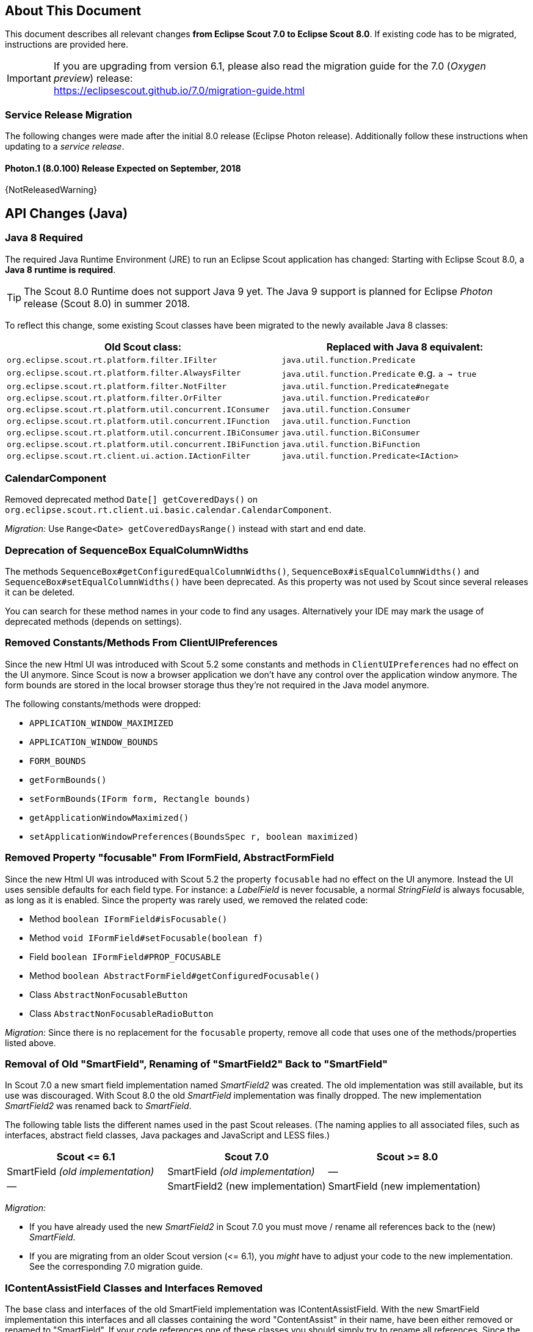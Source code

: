 ////
Howto:
- Write this document such that it helps people to migrate. Describe what they should do.
- Chronological order is not necessary.
- Choose the right top level chapter (java, js, other)
- Use {NOTRELEASEDWARNING} on its own line to mark parts about not yet released code (also add a "since 8.0.xxx" note)
- Use "title case" in chapter titles (https://english.stackexchange.com/questions/14/)
////

== About This Document

This document describes all relevant changes *from Eclipse Scout 7.0 to Eclipse Scout 8.0*. If existing code has to be migrated, instructions are provided here.

IMPORTANT: If you are upgrading from version 6.1, please also read the migration guide for the 7.0 (_Oxygen preview_) release: +
https://eclipsescout.github.io/7.0/migration-guide.html

=== Service Release Migration

The following changes were made after the initial 8.0 release (Eclipse Photon release). Additionally follow these instructions when updating to a _service release_.

==== Photon.1 (8.0.100) Release Expected on September, 2018

{NotReleasedWarning}

////
  =============================================================================
  === API CHANGES IN JAVA CODE ================================================
  =============================================================================
////

== API Changes (Java)

=== Java 8 Required

The required Java Runtime Environment (JRE) to run an Eclipse Scout application has changed: Starting with Eclipse Scout 8.0, a *Java 8 runtime is required*.

TIP: The Scout 8.0 Runtime does not support Java 9 yet. The Java 9 support is planned for Eclipse _Photon_ release (Scout 8.0) in summer 2018.

To reflect this change, some existing Scout classes have been migrated to the newly available Java 8 classes:

|===
|Old Scout class: |Replaced with Java 8 equivalent:

|`org.eclipse.scout.rt.platform.filter.IFilter` | `java.util.function.Predicate`
|`org.eclipse.scout.rt.platform.filter.AlwaysFilter` | `java.util.function.Predicate` e.g. `a -> true`
|`org.eclipse.scout.rt.platform.filter.NotFilter` |`java.util.function.Predicate#negate`
|`org.eclipse.scout.rt.platform.filter.OrFilter` |`java.util.function.Predicate#or`
|`org.eclipse.scout.rt.platform.util.concurrent.IConsumer` |`java.util.function.Consumer`
|`org.eclipse.scout.rt.platform.util.concurrent.IFunction` |`java.util.function.Function`
|`org.eclipse.scout.rt.platform.util.concurrent.IBiConsumer` |`java.util.function.BiConsumer`
|`org.eclipse.scout.rt.platform.util.concurrent.IBiFunction` |`java.util.function.BiFunction`
|`org.eclipse.scout.rt.client.ui.action.IActionFilter` |`java.util.function.Predicate<IAction>`
|===

=== CalendarComponent

Removed deprecated method `Date[] getCoveredDays()` on `org.eclipse.scout.rt.client.ui.basic.calendar.CalendarComponent`.

_Migration:_ Use `Range<Date> getCoveredDaysRange()` instead with start and end date.

=== Deprecation of SequenceBox EqualColumnWidths

The methods `SequenceBox#getConfiguredEqualColumnWidths()`, `SequenceBox#isEqualColumnWidths()` and `SequenceBox#setEqualColumnWidths()` have been deprecated. As this property was not used by Scout since several releases it can be deleted.

You can search for these method names in your code to find any usages. Alternatively your IDE may mark the usage of deprecated methods (depends on settings).


=== Removed Constants/Methods From ClientUIPreferences

Since the new Html UI was introduced with Scout 5.2 some constants and methods in `ClientUIPreferences` had no effect on the UI anymore. Since Scout is now a browser application we don't have any control over the application window anymore. The form bounds are stored in the local browser storage thus they're not required in the Java model anymore.

The following constants/methods were dropped:

* [line-through]#`APPLICATION_WINDOW_MAXIMIZED`#
* [line-through]#`APPLICATION_WINDOW_BOUNDS`#
* [line-through]#`FORM_BOUNDS`#
* [line-through]#`getFormBounds()`#
* [line-through]#`setFormBounds(IForm form, Rectangle bounds)`#
* [line-through]#`getApplicationWindowMaximized()`#
* [line-through]#`setApplicationWindowPreferences(BoundsSpec r, boolean maximized)`#

=== Removed Property "focusable" From IFormField, AbstractFormField

Since the new Html UI was introduced with Scout 5.2 the property `focusable` had no effect on the UI anymore. Instead the UI uses sensible defaults for each field type. For instance: a _LabelField_ is never focusable, a normal _StringField_ is always focusable, as long as it is enabled. Since the property was rarely used, we removed the related code:

* Method [line-through]#`boolean IFormField#isFocusable()`#
* Method [line-through]#`void IFormField#setFocusable(boolean f)`#
* Field [line-through]#`boolean IFormField#PROP_FOCUSABLE`#
* Method [line-through]#`boolean AbstractFormField#getConfiguredFocusable()`#
* Class [line-through]#`AbstractNonFocusableButton`#
* Class [line-through]#`AbstractNonFocusableRadioButton`#

_Migration:_ Since there is no replacement for the `focusable` property, remove all code that uses one of the methods/properties listed above.

=== Removal of Old "SmartField", Renaming of "SmartField2" Back to "SmartField"

In Scout 7.0 a new smart field implementation named _SmartField2_ was created. The old implementation was still available, but its use was discouraged. With Scout 8.0 the old _SmartField_ implementation was finally dropped. The new implementation _SmartField2_ was renamed back to _SmartField_.

The following table lists the different names used in the past Scout releases. (The naming applies to all associated files, such as interfaces, abstract field classes, Java packages and JavaScript and LESS files.)

|===
|Scout \<= 6.1 |Scout 7.0 |Scout >= 8.0

|SmartField _(old implementation)_ |SmartField _(old implementation)_ |&mdash;
|&mdash; |SmartField2 (new implementation) |SmartField (new implementation)
|===

_Migration:_

* If you have already used the new _SmartField2_ in Scout 7.0 you must move / rename all references back to the (new) _SmartField_.
* If you are migrating from an older Scout version (\<= 6.1), you _might_ have to adjust your code to the new implementation. See the corresponding 7.0 migration guide.

=== IContentAssistField Classes and Interfaces Removed

The base class and interfaces of the old SmartField implementation was IContentAssistField. With the new SmartField implementation this interfaces and all classes containing the word "ContentAssist" in their name, have been either removed or renamed to "SmartField". If your code references one of these classes you should simply try to rename all references. Since the API of the new SmartField is almost the same as the old, this should work and should cause no or few changes in your code. The following classes have been removed without replacement:

* [line-through]#`org.eclipse.scout.rt.client.ui.form.fields.smartfield.AbstractMixedSmartField`#
* [line-through]#`org.eclipse.scout.rt.client.ui.form.fields.smartfield.ContentAssistFieldEvent`#
* [line-through]#`org.eclipse.scout.rt.client.ui.form.fields.smartfield.ContentAssistFieldListener`#
* [line-through]#`org.eclipse.scout.rt.client.ui.form.fields.smartfield.ContentAssistFieldTable`#
* [line-through]#`org.eclipse.scout.rt.client.ui.form.fields.smartfield.IMixedSmartField`#

Since the new SmartField implementation does not have a proposal chooser model anymore these classes have also been removed. If you must have a special implementation of a proposal chooser, you must implement a proposal chooser in JavaScript (see: _ProposalChooser.js_), which renders the data and lookup rows it receives from the server-side SmartField. The following classes have been removed without replacement:

* [line-through]#`org.eclipse.scout.rt.client.ui.form.fields.smartfield.AbstractProposalChooser`#
* [line-through]#`org.eclipse.scout.rt.client.ui.form.fields.smartfield.IProposalChooser`#
* [line-through]#`org.eclipse.scout.rt.client.ui.form.fields.smartfield.IProposalChooserProvider`#
* [line-through]#`org.eclipse.scout.rt.client.ui.form.fields.smartfield.TableProposalChooser`#
* [line-through]#`org.eclipse.scout.rt.client.ui.form.fields.smartfield.TreeProposalChooser`#

=== GroupBox: Moved "minWidthInPixel"

The property `minWidthInPixel` has been moved to _LogicalGridLayoutConfig_.

_Migration:_ Instead of using `getConfiguredMinWidthInPixel` you should now set the property as follows:

[source,java]
----
@Override
protected LogicalGridLayoutConfig getConfiguredBodyLayoutConfig() {
  return super.getConfiguredBodyLayoutConfig()
      .withMinWidth(400);
}
----

=== Adjusted Behavior of Widget Initialization

The goal was to harmonize all the init methods (`initField`, `initTile`, `initForm` etc.) and to make sure, `init()` is only executed once. This is important for dynamic widgets like accordion or tiles. These widgets initialize the newly added children by themselves so that the caller does not need to take care of it. For these cases it is important that `init()` is not called multiple times.

But: there may be cases which require `init()` to be called multiple times, like reseting a search form. For such cases, `reinit()` has to be used from now on. Also, after the widget is disposed, `init()` may be called again. So remember: `execInit` may be called more than once in some circumstances. This is existing behavior!

We also renamed the initConfig guard of `IFormField` from `isInitialized` to `isInitDone` to make clear what initialization has been done. It has furthermore been moved to `AbstractWidget` so that individual widgets don't have to care about it and to use the same
pattern as for `init` and `dispose`.

These new methods (`init()`, `dispose()` and `reinit()`) handle the whole widget tree including all child widgets recursively. Child items that need initialization and are NO widgets must be initialized explicitly as it is already now. All children that are widgets must NOT be initialized because this is done automatically by the AbstractWidget implementation. To modify that behavior use the methods `initChildren()` or `disposeChildren()` (e.g. if you want to exclude a child widget from automatically getting initialized).
This also means that the methods `ActionUtility.initActions()`, `ActionUtility.disposeActions()`, `FormUtility.postInitConfig()`, `FormUtility.initFormFields()` and `FormUtility.disposeFormFields()` have been removed because the corresponding method can be called directly on the instance instead. Use `widget.init()` or `widget.dispose()` instead of these utility functions.

Please note that the phase `postInit` has been removed for the items that supported it. The corresponding code can be moved to the end of the `initConfigInternal()` method instead.

We also renamed the initConfig guard of `IFormField` from `isInitialized` to `isInitDone` to make clear what initialization has been done. It has furthermore been moved to `AbstractWidget` so that individual widgets don't have to care about it and to use the same
pattern as for `init` and `dispose`.

_Migration:_

If you used one of the deprecated methods (`initField`, `initAction` etc.), replace them with one of the following methods: `init`, `reinit` or `initInternal`.

* Use `init` if you created a field and need to initialize it.
* Use `reinit` if you explicitly want to reinitialize an already initialized field.
* Use `initInternal` if your custom widget overrides `initField`.

=== GzipServletFilter

Replaced init parameters `get_pattern` and `post_pattern` with `content_types`. If you set these init parameters in your web.xml, replace or remove them accordingly.

=== HttpCacheControl

The argument `pathInfo` has been removed from the method `HttpCacheControl.checkAndSetCacheHeaders` since it has no effect anymore.

=== HttpProxy

HTTP Proxy doesn't set cache control `no-chache` header anymore.

=== Replacement for IActionVisitor, ITreeVisitor, IFormFieldVisitor

A new tree visitor engine has been added to the `org.eclipse.scout.rt.platform.util.visitor` package. It contains classes to depth-first or breadth-first traverse any tree data structures.
Use the class `org.eclipse.scout.rt.platform.util.visitor.TreeTraversals` as entry point.

This new visitors can be used on any widget and tree node. It replaces the former IActionVisitor, ITreeVisitor and IFormFieldVisitor. The `org.eclipse.scout.rt.client.ui.IWidget` interface also declares various overloads accepting `java.util.function.Consumer`, `java.util.function.Function` and the new `org.eclipse.scout.rt.platform.util.visitor.IDepthFirstTreeVisitor` and `org.eclipse.scout.rt.platform.util.visitor.IBreadthFirstTreeVisitor`. Depending on how much control and data you need for your visitor the matching type can be used.

Until now only pre-order visitors have been available on these items. Therefore the migration to the new visitor takes the following steps:

* `visitFields` or `acceptVisitor` method on IFormField or `IAction` have been replaced with the `visit` method on IWidget.
* The new visitor allows to control how visiting should be continued in a more detailed level. Instead returning `true` or `false` to indicate if visiting should continue all options as defined in `org.eclipse.scout.rt.platform.util.visitor.TreeVisitResult` are available. A return value of `TreeVisitResult.CONTINUE` corresponds to `true` and a return value of `false` can be migrated to `TreeVisitResult.TERMINATE`.
* If using the `IDepthFirstTreeVisitor` the method `preVisit` must be overridden to have the same functionality as before. Consider also using the `DepthFirstTreeVisitorAdapter` instead of directly using the interface.
* If the visitor should only be called for a certain type of input element and just continue visiting for all others the overloads defining a type filter can be used for widgets. Using this instanceof checks and type casts are often not necessary anymore.
* There is a `org.eclipse.scout.rt.platform.util.visitor.CollectingVisitor` class to convert the items of a tree to a list.
* IFormField.visitParents takes a `java.util.function.Predicate<IFormField>` instead of an IFormFieldVisitor.

=== New Convenience Methods on IFormField

There are new methods for setting mandatory state (`setMandatory`), status visibility (`setStatusVisible`), field style (`setFieldStyle`) and disabled style (`setDisabledStyle`) that allow to specify if child form fields should be changed as well.

So if you have overridden one of these methods in your code, please override the new one instead. The method now takes an additional boolean flag to indicate if children should be processed as well.

=== Config Properties

==== Descriptions
Config properties based on `org.eclipse.scout.rt.platform.config.IConfigProperty` include a description text. This description is stored in the new `description()` method.

All properties must now implement this new method and return a description text of that property. The class `org.eclipse.scout.rt.platform.config.ConfigDescriptionExporter` can be used to export these descriptions. By default an AsciiDoctor exporter is included.

==== Default value
Config properties based on `org.eclipse.scout.rt.platform.config.IConfigProperty` include a default value. The default value is stored in the `getDefaultValue()` method.

The method was moved  from `org.eclipse.scout.rt.platform.config.AbstractConfigProperty<DATA_TYPE, RAW_TYPE>` to the interface. Therefore the visibility has changed from protected to public.

==== Validation
The concreate implementation `org.eclipse.scout.rt.platform.config.ConfigPropertyValidator` which validates the configuration of `config.properties` files will also check if a configured value matches the default value.
In case it does a info message (warn in development mode) will be logged but the platform will still start.

To minimize configuration files such entries should be removed from `config.properties` files.

==== Renamed Config Property Keys

The following config property keys have been renamed (the old keys are no longer valid and must be renamed accordingly):

[cols="1,1", options="header"]
.Config Property Renames
|===
|Old Key
|New Key
|`scout.auth.anonymous.enabled`
|`scout.auth.anonymousEnabled`
|`scout.auth.cookie.enabled`
|`scout.auth.cookieEnabled`
|`scout.auth.cookie.maxAge`
|`scout.auth.cookieMaxAge`
|`scout.auth.cookie.name`
|`scout.auth.cookieName`
|`scout.auth.cookie.session.validate.secure`
|`scout.auth.cookieSessionValidateSecure`
|`scout.auth.credentials.plaintext`
|`scout.auth.credentialsPlaintext`
|`scout.auth.token.ttl`
|`scout.auth.tokenTtl`
|`scout.server.url`
|`scout.backendUrl`
|`session.jobCompletionDelayOnSessionShutdown`
|`scout.client.jobCompletionDelayOnSessionShutdown`
|`org.eclipse.scout.memory`
|`scout.client.memoryPolicy`
|`notification.user.authenticator`
|`scout.client.notificationSubject`
|`org.eclipse.scout.testing.client.ClientSessionProviderWithCache#expiration`
|`scout.client.testingSessionTtl`
|`user.area`
|`scout.client.userArea`
|`org.eclipse.scout.rt.server.clientnotification.ClientNotificationService#maxMessages`
|`scout.clientnotification.chunkSize`
|`org.eclipse.scout.rt.server.clientnotification.ClientNotificationService#blockingTimeout`
|`scout.clientnotification.maxNotificationBlockingTimeOut`
|`org.eclipse.scout.rt.server.clientnotification.ClientNotificationNodeQueue#capacity`
|`scout.clientnotification.nodeQueueCapacity`
|`org.eclipse.scout.rt.server.clientnotification.ClientNotificationRegistry#m_queueExpireTime`
|`scout.clientnotification.notificationQueueExpireTime`
|`org.eclipse.scout.rt.server.services.common.clustersync.ClusterSynchronizationService#user`
|`scout.clustersync.user`
|`scout.beans.createTunnelToServerBeans`
|`scout.createTunnelToServerBeans`
|`scout.csp.enabled`
|`scout.cspEnabled`
|`scout.csp.directive`
|`scout.cspDirective`
|`scout.dev.mode`
|`scout.devMode`
|`scout.external.base.url`
|`scout.externalBaseUrl`
|`scout.healthcheck.remoteUrls`
|`scout.healthCheckRemoteUrls`
|`scout.http.apache_connection_time_to_live`
|`scout.http.connectionTtl`
|`scout.http.ignore_proxy`
|`scout.http.ignoreProxyPatterns`
|`scout.http.apache_keep_alive`
|`scout.http.keepAlive`
|`scout.http.apache_max_connections_per_route`
|`scout.http.maxConnectionsPerRoute`
|`scout.http.apache_max_connections_total`
|`scout.http.maxConnectionsTotal`
|`scout.http.proxy`
|`scout.http.proxyPatterns`
|`scout.http.apache_retry_post`
|`scout.http.retryPost`
|`scout.http.transport_factory`
|`scout.http.transportFactory`
|`org.eclipse.scout.rt.server.services.common.imap.AbstractIMAPService#host`
|`scout.imap.host`
|`org.eclipse.scout.rt.server.services.common.imap.AbstractIMAPService#mailbox`
|`scout.imap.mailbox`
|`org.eclipse.scout.rt.server.services.common.imap.AbstractIMAPService#password`
|`scout.imap.password`
|`org.eclipse.scout.rt.server.services.common.imap.AbstractIMAPService#port`
|`scout.imap.port`
|`org.eclipse.scout.rt.server.services.common.imap.AbstractIMAPService#sslProtocols`
|`scout.imap.sslProtocols`
|`org.eclipse.scout.rt.server.services.common.imap.AbstractIMAPService#userName`
|`scout.imap.username`
|`jandex.rebuild`
|`scout.jandex.rebuild`
|`jaxws.consumer.connectTimeout`
|`scout.jaxws.consumer.connectTimeout`
|`jaxws.consumer.portCache.corePoolSize`
|`scout.jaxws.consumer.portCache.corePoolSize`
|`jaxws.consumer.portCache.enabled`
|`scout.jaxws.consumer.portCache.enabled`
|`jaxws.consumer.portCache.ttl`
|`scout.jaxws.consumer.portCache.ttl`
|`jaxws.consumer.portPool.enabled`
|`scout.jaxws.consumer.portPoolEnabled`
|`jaxws.consumer.readTimeout`
|`scout.jaxws.consumer.readTimeout`
|`jaxws.implementor`
|`scout.jaxws.implementor`
|`jaxws.loghandler.debug`
|`scout.jaxws.loghandlerDebug`
|`jaxws.provider.authentication.basic.realm`
|`scout.jaxws.provider.authentication.basicRealm`
|`jaxws.provider.user.authenticator`
|`scout.jaxws.provider.user.authenticator`
|`jaxws.provider.user.handler`
|`scout.jaxws.provider.user.handler`
|`scout.mom.requestreply.cancellation.topic`
|`scout.mom.requestreply.cancellationTopic`
|`scout.node.id`
|`scout.nodeId`
|`scout.permission.level.check.cache.ttl`
|`scout.permissionLevelCacheTtl`
|`org.eclipse.scout.rt.server.services.common.file.RemoteFileService#rootPath`
|`scout.remotefileRootPath`
|`org.eclipse.scout.rt.server.session.ServerSessionProviderWithCache#expiration`
|`scout.serverSessionTtl`
|`org.eclipse.scout.serviceTunnel.compress`
|`scout.servicetunnel.compress`
|`org.eclipse.scout.rt.servicetunnel.apache_max_connections_per_route`
|`scout.servicetunnel.maxConnectionsPerRoute`
|`org.eclipse.scout.rt.servicetunnel.apache_max_connections_total`
|`scout.servicetunnel.maxConnectionsTotal`
|`org.eclipse.scout.rt.servicetunnel.targetUrl`
|`scout.servicetunnel.targetUrl`
|`org.eclipse.scout.rt.server.services.common.smtp.AbstractSMTPService#debugReceiverEmail`
|`scout.smtp.debugReceiverEmail`
|`org.eclipse.scout.rt.server.services.common.smtp.AbstractSMTPService#defaultFromEmail`
|`scout.smtp.defaultFromEmail`
|`org.eclipse.scout.rt.server.services.common.smtp.AbstractSMTPService#host`
|`scout.smtp.host`
|`org.eclipse.scout.rt.server.services.common.smtp.AbstractSMTPService#password`
|`scout.smtp.password`
|`org.eclipse.scout.rt.server.services.common.smtp.AbstractSMTPService#port`
|`scout.smtp.port`
|`org.eclipse.scout.rt.server.services.common.smtp.AbstractSMTPService#sslProtocols`
|`scout.smtp.sslProtocols`
|`org.eclipse.scout.rt.server.services.common.smtp.AbstractSMTPService#subjectPrefix`
|`scout.smtp.subjectPrefix`
|`org.eclipse.scout.rt.server.services.common.smtp.AbstractSMTPService#useAuthentication`
|`scout.smtp.useAuth`
|`org.eclipse.scout.rt.server.services.common.smtp.AbstractSMTPService#username`
|`scout.smtp.username`
|`org.eclipse.scout.rt.server.services.common.smtp.AbstractSMTPService#useSmtps`
|`scout.smtp.useSsl`
|`org.eclipse.scout.rt.server.services.common.jdbc.AbstractSqlService#directJdbcConnection`
|`scout.sql.directJdbcConnection`
|`org.eclipse.scout.rt.server.services.common.jdbc.AbstractSqlService#jdbcDriverName`
|`scout.sql.jdbc.driverName`
|`org.eclipse.scout.rt.server.services.common.jdbc.AbstractSqlService#jdbcDriverUnload`
|`scout.sql.jdbc.driverUnload`
|`org.eclipse.scout.rt.server.services.common.jdbc.AbstractSqlService#jdbcMappingName`
|`scout.sql.jdbc.mappingName`
|`org.eclipse.scout.rt.server.services.common.jdbc.AbstractSqlService#jdbcPoolConnectionBusyTimeout`
|`scout.sql.jdbc.pool.connectionBusyTimeout`
|`org.eclipse.scout.rt.server.services.common.jdbc.AbstractSqlService#jdbcPoolConnectionLifetime`
|`scout.sql.jdbc.pool.connectionIdleTimeout`
|`org.eclipse.scout.rt.server.services.common.jdbc.AbstractSqlService#jdbcPoolSize`
|`scout.sql.jdbc.pool.size`
|`org.eclipse.scout.rt.server.services.common.jdbc.AbstractSqlService#jdbcProperties`
|`scout.sql.jdbc.properties`
|`org.eclipse.scout.rt.server.services.common.jdbc.AbstractSqlService#jdbcStatementCacheSize`
|`scout.sql.jdbc.statementCacheSize`
|`org.eclipse.scout.rt.server.services.common.jdbc.AbstractSqlService#jndiInitialContextFactory`
|`scout.sql.jndi.initialContextFactory`
|`org.eclipse.scout.rt.server.services.common.jdbc.AbstractSqlService#jndiName`
|`scout.sql.jndi.name`
|`org.eclipse.scout.rt.server.services.common.jdbc.AbstractSqlService#jndiProviderUrl`
|`scout.sql.jndi.providerUrl`
|`org.eclipse.scout.rt.server.services.common.jdbc.AbstractSqlService#jndiUrlPkgPrefixes`
|`scout.sql.jndi.urlPkgPrefixes`
|`org.eclipse.scout.rt.server.services.common.jdbc.AbstractSqlService#password`
|`scout.sql.password`
|`org.eclipse.scout.rt.server.services.common.jdbc.AbstractSqlService#transactionMemberId`
|`scout.sql.transactionMemberId`
|`org.eclipse.scout.rt.server.services.common.jdbc.AbstractSqlService#username`
|`scout.sql.username`
|`scout.text.providers.show.keys`
|`scout.texts.showKeys`
|`scout.background.polling.interval`
|`scout.ui.backgroundPollingMaxWaitTime`
|`scout.max.user.idle.time`
|`scout.ui.maxUserIdleTime`
|`scout.ui.model.jobs.await.timeout`
|`scout.ui.modelJobTimeout`
|`scout.sessionstore.housekeepingDelay`
|`scout.ui.sessionstore.housekeepingDelay`
|`scout.sessionstore.housekeepingMaxWaitForShutdown`
|`scout.ui.sessionstore.housekeepingMaxWaitForShutdown`
|`scout.sessionStore.maxWaitForAllShutdown`
|`scout.ui.sessionStore.maxWaitForAllShutdown`
|`scout.sessionStore.valueUnboundMaxWaitForWriteLock`
|`scout.ui.sessionStore.valueUnboundMaxWaitForWriteLock`
|===

=== Customizing CSP Rules Via Config Property

The new config property `scout.cspDirective` makes subclassing and replacing the `ContentSecurityPolicy` class obsolete as you can configure all CSP settings with this property now. An example from the Scout Widgets application:

[source, java]
----
@Replace
public class WidgetsContentSecurityPolicy extends ContentSecurityPolicy {

  @Override
  protected void initDirectives() {
    super.initDirectives();
    // Demo app uses external images in html field and custom widgets -> allow it
    withImgSrc("*");
  }
}
----

This class was deleted and replaced by a config property in _config.properties_:

[source, text]
----
# CSP - Demo app uses external images in html field and custom widgets -> allow it
scout.cspDirective[img-src]=*
----

=== IUiServletRequestHandler

The methods `handleGet` and `handlePost` on `IUiServletRequestHandler` were replaced by the single method `handle`. This new method is called for all HTTP methods.

To retrieve the HTTP method, call `getMethod` on `HttpServletRequest`. When using `AbstractUiServletRequestHandler` no migration should be required because `AbstractUiServletRequestHandler` delegates to the Java methods for the common HTTP methods `handleGet`, `handlePost`, `handlePut` and `handleDelete`.

Methods `proxyGet` and `proxyPost` on `HttpProxy` are replaced by the common method `proxy`.

=== Table: Remove Obsolete "POPULATED" Event and Methods

We removed remnants of the long-obsolete "population" event in tables:

* [line-through]#`ITable.tablePopulated()`#
* [line-through]#`TableEvent.TYPE_TABLE_POPULATED`#

_Migration:_ Remove any references to the removed method or event from your code. (This should not cause any change in behavior, as the event was not fired by Scout anyways.)

=== PageField: Status of Page Table Visible by Default

The table field contained in a _PageField_ used to have `statusVisible` set to _false_. This default was changed back to _true_ to make it consistent with all other fields. Whether the status should be invisible can only be determined correctly by the programmer, because the PageField can not know about the status visibility in the inner forms (search form and search form).

_Migration:_ To hide the status of a specific _PageField_'s table field, override `execInitField()` and set the desired status visibility:

[source, java]
----
public class MyPageField extends AbstractPageField<MyTablePage> {

  @Override
  protected void execInitField() {
    getTableField().setStatusVisible(false); // <--
  }
}
----

// ^^^
// Insert descriptions of Java API changes here

////
  =============================================================================
  === API CHANGES IN JAVA SCRIPT CODE =========================================
  =============================================================================
////

== API Changes (JavaScript)

=== Rename of LESS Variables

If you created a custom theme, you might have to adjust some LESS variables.

* Splitted `@group-title-padding-y` into `@group-box-title-padding-top` and `@group-box-title-padding-bottom`
* Splitted `@tree-node-padding` into `@tree-node-padding-y`, `@tree-node-padding-left` and `@tree-node-padding-right`
* Renamed `@group-title-border-width` to `@group-box-title-border-width`
* Renamed `@group-margin-bottom` to `@group-box-body-padding-bottom`
* Renamed `@group-margin-top` to `@group-box-body-padding-top`
* Added `@group-box-title-margin-top`
* Renamed `@tabbox-padding-x` to `@tab-item-padding-x`
* Renamed `@tabbox-focus-arrow-width` to `@tab-item-focus-arrow-width`
* Renamed `@tabbox-border-width` to `@tab-area-border-width`
* Renamed `@compact-outline-node-padding-v` to `@compact-outline-node-padding-y`
* Renamed `@box-margin-v` to `@box-margin-y`
* Renamed `@outline-breadcrumb-node-padding-v` to `@outline-breadcrumb-node-padding-y`
* Renamed `@tile-padding-h` to `@tile-field-padding-x`
* Renamed `@tile-padding-v` to `@tile-field-padding-y`
* Renamed `@planner-header-buttons` to `@planner-header-button-height`
* Renamed `@calendar-header-buttons` to `@calendar-header-button-height`
* Renamed `@logical-grid-height` to `@logical-grid-row-height`
* Renamed `@applink-color` to `@link-color`

=== Widget.js: New Argument for clone()

The _clone()_ function of any widget got an `options` parameter. The options define what properties and events are synchronized between the widget and its clone.

=== Widget.js: "addChild" & "removeChild" Changed to Private

The methods `addChild()` and `removeChild()` have been renamed to `_addChild()` and `_removeChild()`.
This means the methods are considered to have `private` visibility now. Use the methods `setParent()`, `setOwner()` and `destroy()` to connect or disconnect widgets.
These methods will add or remove the child widget automatically.

=== FormField.visit Renamed to FormField.visitFields

The `visit()` method on all FormFields has been renamed to `visitFields()`. This change is necessary to clarify what is visited and to distinguish between the visit methods available on widget level (e.g. `visitChildren()`).

=== Tree._visitNodes & Tree.visitNodes

The argument order of the method `scout.Tree.visitNodes` have changed from (nodes, func, parentNode) to (func, nodes, parentNode). So the func (the visitor) and the nodes to visit have changed positions.

The arguments of `scout.Tree.prototype._visitNodes` have changed from (nodes, func, parentNode) to (func, parentNode). So the nodes to visit must no longer be specified. Instead always the root nodes of the tree are used. Furthermore the method is public now and has therefore be renamed to `visitNodes()`.


=== Automatic Preloading of Web Fonts

Scout can now detect the web fonts (*.woff) to preload automatically. It's therefore no longer necessary to list the font names manually in the bootstrap argument of `scout.App`.

_Migration:_

Remove the `fonts` property from the bootstrap parameter object passed to the _init()_ function of your Scout app.

For example, the default _index.js_ file generated by the Scout "helloworld" archetype looks like this:

[source, javascript]
----
$(document).ready(function() {
  var app = new scout.RemoteApp();
  app.init({
    bootstrap: {
      fonts: ['scoutIcons'] // <-- this property is no longer required
    }
  });
});
----

If no other init options remain, the file can be simplified to:

[source, javascript]
----
$(document).ready(function() {
  var app = new scout.RemoteApp();
  app.init();
});
----

TIP: To find all files that need migration, search for the text `bootstrap: {` in all _*.js_ files in your workspace. The files are called _index.js_ by default and are usually located at _your.project.ui.html/src/main/resources/WebContent/res_.

This migration is recommended but optional. Listing all fonts to preload manually still works. To disable font preloading entirely, set the _fonts_ bootstrap property to an empty array `[]`.

=== Radio Button Group

* The property `formFields` has been renamed to `fields` to be consistent with the Java implementation and with other composites like `GroupBox`.
* The function `selectButton` now selects the button even if it is disabled. Only the user must not select disabled buttons but the developer should still be able to do it. If you use this function, you may have to insert a check for the enabled state.

=== Layout of Fields in Radio Button Group and Sequence Box

Until now it was required to explicitly set grid positions for child fields of Radio Button Groups and Sequence Boxes. This was because the automatic grid layout was not yet implemented in the Scout JavaScript layer. This was no issue however if the fields have been used in connection with a Java model because then the Java layer takes care about the layout.

Now also pure JavaScript Scout applications have automatic layout for child fields of Radio Button Groups and Sequence Boxes. So if explicit grid positions (gridData.x, gridData.y) have been specified, it can be removed now as Scout takes care about it now (as it was in the Java layer already).

=== Form.open()

`open()` now calls `load()` first before calling `show()`. The reason is to prevent showing an empty form before any data is loaded.
If you relied on the previous behavior, (e.g. if you accessed ui properties like $container right after opening the form) you would need to put that code in a function executed delayed using `form.open().then()`.

=== Status

The static function `scout.Status.warn()` was renamed to `scout.Status.warning()` to bring it in line with the name of corresponding severity constant `scout.Status.Severity.WARNING`.

=== MenuBar
So far right aligned menus where not stacked when there is not enough horizontal space. If this behavior is still required the property `stackabel` has to be set to false.

// ^^^
// Insert descriptions of JavaScript API changes here

////
  =============================================================================
  === OTHER IMPORTANT CHANGES REQUIRING MIGRATION =============================
  =============================================================================
////

== Other Changes

=== jQuery Update

The jQuery version bundled with Scout has been updated to version 3.3.1. If a SpecRunnerMaven.html is used to run Jasmine tests, the corresponding script tag must be updated to include `jquery-3.3.1.js` instead of `jquery-3.2.1.js`.

&mdash;

// ^^^
// Insert descriptions of other important changes here

